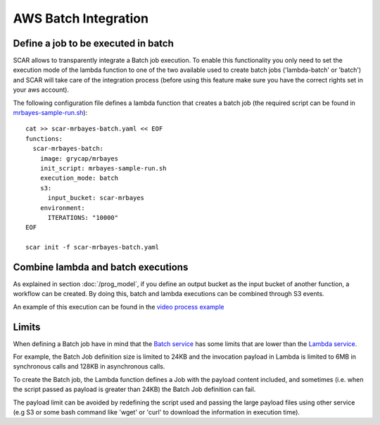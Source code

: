 .. highlight:: none

AWS Batch Integration
=======================

Define a job to be executed in batch
------------------------------------

SCAR allows to transparently integrate a Batch job execution. To enable this functionality you only need to set the execution mode of the lambda function to one of the two available used to create batch jobs ('lambda-batch' or 'batch') and SCAR will take care of the integration process (before using this feature make sure you have the correct rights set in your aws account).

The following configuration file defines a lambda function that creates a batch job (the required script can be found in `mrbayes-sample-run.sh <https://raw.githubusercontent.com/grycap/scar/master/examples/mrbayes/mrbayes-sample-run.sh>`_)::

  cat >> scar-mrbayes-batch.yaml << EOF
  functions:
    scar-mrbayes-batch:
      image: grycap/mrbayes
      init_script: mrbayes-sample-run.sh
      execution_mode: batch
      s3:
        input_bucket: scar-mrbayes
      environment:
        ITERATIONS: "10000"          
  EOF

  scar init -f scar-mrbayes-batch.yaml
 
Combine lambda and batch executions
-----------------------------------
As explained in section :doc:`/prog_model`, if you define an output bucket as the input bucket of another function, a workflow can be created.
By doing this, batch and lambda executions can be combined through S3 events.

An example of this execution can be found in the `video process example <https://github.com/grycap/scar/tree/master/examples/video-process>`_

Limits
------
When defining a Batch job have in mind that the `Batch service <https://docs.aws.amazon.com/batch/latest/userguide/service_limits.html>`_ has some limits that are lower than the `Lambda service <https://docs.aws.amazon.com/lambda/latest/dg/limits.html>`_.

For example, the Batch Job definition size is limited to 24KB and the invocation payload in Lambda is limited to 6MB in synchronous calls and 128KB in asynchronous calls.

To create the Batch job, the Lambda function defines a Job with the payload content included, and sometimes (i.e. when the script passed as payload is greater than 24KB) the Batch Job definition can fail.

The payload limit can be avoided by redefining the script used and passing the large payload files using other service (e.g S3 or some bash command like 'wget' or 'curl' to download the information in execution time). 


